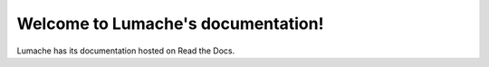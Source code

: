 Welcome to Lumache's documentation!
===================================

Lumache has its documentation hosted on Read the Docs.
